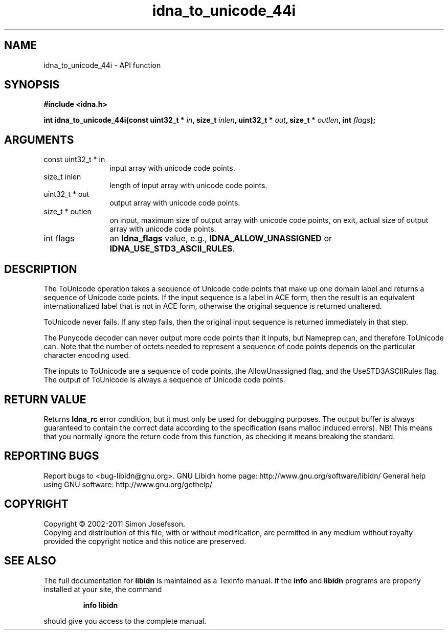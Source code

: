 .\" DO NOT MODIFY THIS FILE!  It was generated by gdoc.
.TH "idna_to_unicode_44i" 3 "1.23" "libidn" "libidn"
.SH NAME
idna_to_unicode_44i \- API function
.SH SYNOPSIS
.B #include <idna.h>
.sp
.BI "int idna_to_unicode_44i(const uint32_t * " in ", size_t " inlen ", uint32_t * " out ", size_t * " outlen ", int " flags ");"
.SH ARGUMENTS
.IP "const uint32_t * in" 12
input array with unicode code points.
.IP "size_t inlen" 12
length of input array with unicode code points.
.IP "uint32_t * out" 12
output array with unicode code points.
.IP "size_t * outlen" 12
on input, maximum size of output array with unicode code points,
on exit, actual size of output array with unicode code points.
.IP "int flags" 12
an \fBIdna_flags\fP value, e.g., \fBIDNA_ALLOW_UNASSIGNED\fP or
\fBIDNA_USE_STD3_ASCII_RULES\fP.
.SH "DESCRIPTION"
The ToUnicode operation takes a sequence of Unicode code points
that make up one domain label and returns a sequence of Unicode
code points. If the input sequence is a label in ACE form, then the
result is an equivalent internationalized label that is not in ACE
form, otherwise the original sequence is returned unaltered.

ToUnicode never fails. If any step fails, then the original input
sequence is returned immediately in that step.

The Punycode decoder can never output more code points than it
inputs, but Nameprep can, and therefore ToUnicode can.  Note that
the number of octets needed to represent a sequence of code points
depends on the particular character encoding used.

The inputs to ToUnicode are a sequence of code points, the
AllowUnassigned flag, and the UseSTD3ASCIIRules flag. The output of
ToUnicode is always a sequence of Unicode code points.
.SH "RETURN VALUE"
Returns \fBIdna_rc\fP error condition, but it must only be
used for debugging purposes.  The output buffer is always
guaranteed to contain the correct data according to the
specification (sans malloc induced errors).  NB!  This means that
you normally ignore the return code from this function, as
checking it means breaking the standard.
.SH "REPORTING BUGS"
Report bugs to <bug-libidn@gnu.org>.
GNU Libidn home page: http://www.gnu.org/software/libidn/
General help using GNU software: http://www.gnu.org/gethelp/
.SH COPYRIGHT
Copyright \(co 2002-2011 Simon Josefsson.
.br
Copying and distribution of this file, with or without modification,
are permitted in any medium without royalty provided the copyright
notice and this notice are preserved.
.SH "SEE ALSO"
The full documentation for
.B libidn
is maintained as a Texinfo manual.  If the
.B info
and
.B libidn
programs are properly installed at your site, the command
.IP
.B info libidn
.PP
should give you access to the complete manual.
